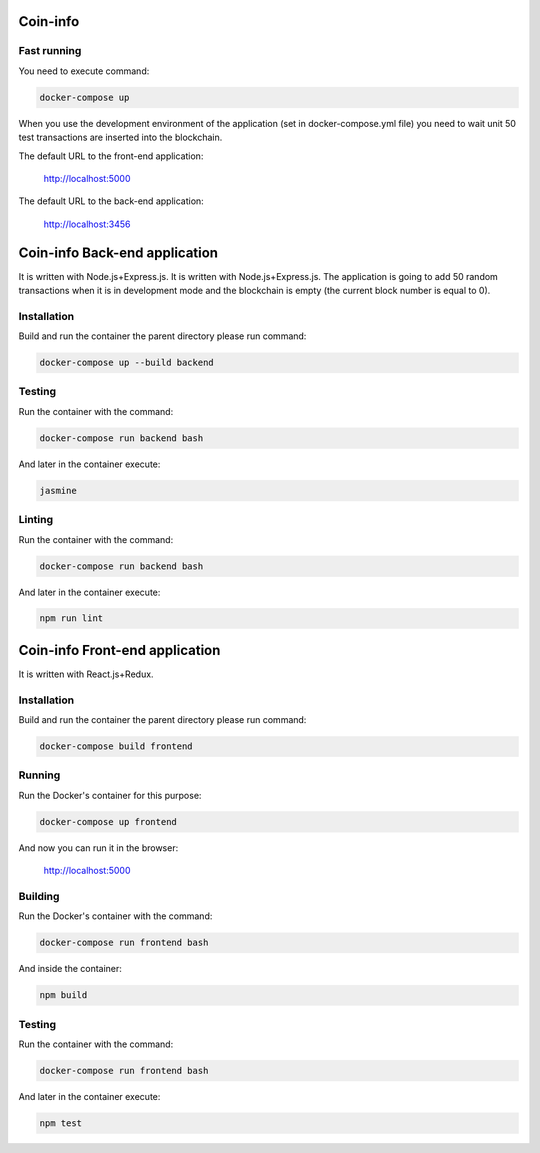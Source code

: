 Coin-info
==================================

Fast running
---------------

You need to execute command:

.. code-block:: bash

    docker-compose up

When you use the development environment of the application (set in docker-compose.yml file)
you need to wait unit 50 test transactions are inserted into the blockchain.

The default URL to the front-end application:

    http://localhost:5000

The default URL to the back-end application:

    http://localhost:3456



Coin-info Back-end application
==================================

It is written with Node.js+Express.js. It is written with Node.js+Express.js. The application is going to add 50 random transactions
when it is in development mode and the blockchain is empty (the current block number is equal to 0).


Installation
---------------

Build and run the container the parent directory please run command:

.. code-block:: bash

    docker-compose up --build backend

Testing
---------------

Run the container with the command:

.. code-block:: bash

    docker-compose run backend bash

And later in the container execute:

.. code-block:: bash

    jasmine

Linting
--------------

Run the container with the command:

.. code-block:: bash

    docker-compose run backend bash

And later in the container execute:

.. code-block:: bash

    npm run lint

Coin-info Front-end application
==================================

It is written with React.js+Redux.

Installation
---------------

Build and run the container the parent directory please run command:

.. code-block:: bash

    docker-compose build frontend

Running
---------------

Run the Docker's container for this purpose:

.. code-block:: bash

    docker-compose up frontend

And now you can run it in the browser:

    http://localhost:5000

Building
---------------

Run the Docker's container with the command:

.. code-block:: bash

    docker-compose run frontend bash

And inside the container:

.. code-block:: bash

    npm build

Testing
---------------

Run the container with the command:

.. code-block:: bash

    docker-compose run frontend bash

And later in the container execute:

.. code-block:: bash

    npm test
